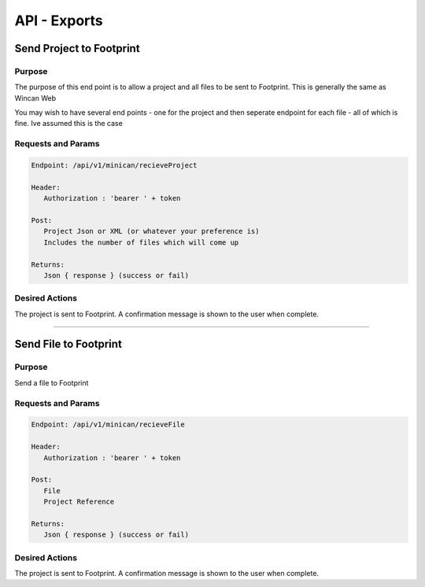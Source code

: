 API - Exports
=============


Send Project to Footprint
----------------

Purpose
~~~~~~~

The purpose of this end point is to allow a project and all files to be sent to Footprint.
This is generally the same as Wincan Web

You may wish to have several end points - one for the project and then seperate endpoint for each file - all of which is fine. Ive assumed this is the case


Requests and Params
~~~~~~~~~~~~~~~~~~~

.. code-block:: php

   Endpoint: /api/v1/minican/recieveProject
   
   Header:
      Authorization : 'bearer ' + token
   
   Post:
      Project Json or XML (or whatever your preference is)
      Includes the number of files which will come up
      
   Returns: 
      Json { response } (success or fail)


Desired Actions
~~~~~~~~~~~~~~~

The project is sent to Footprint.  A confirmation message is shown to the user when complete.
      

------------
      

Send File to Footprint
----------------

Purpose
~~~~~~~

Send a file to Footprint


Requests and Params
~~~~~~~~~~~~~~~~~~~

.. code-block:: php

   Endpoint: /api/v1/minican/recieveFile
   
   Header:
      Authorization : 'bearer ' + token
   
   Post:
      File
      Project Reference
      
   Returns: 
      Json { response } (success or fail)


Desired Actions
~~~~~~~~~~~~~~~

The project is sent to Footprint.  A confirmation message is shown to the user when complete.
   


